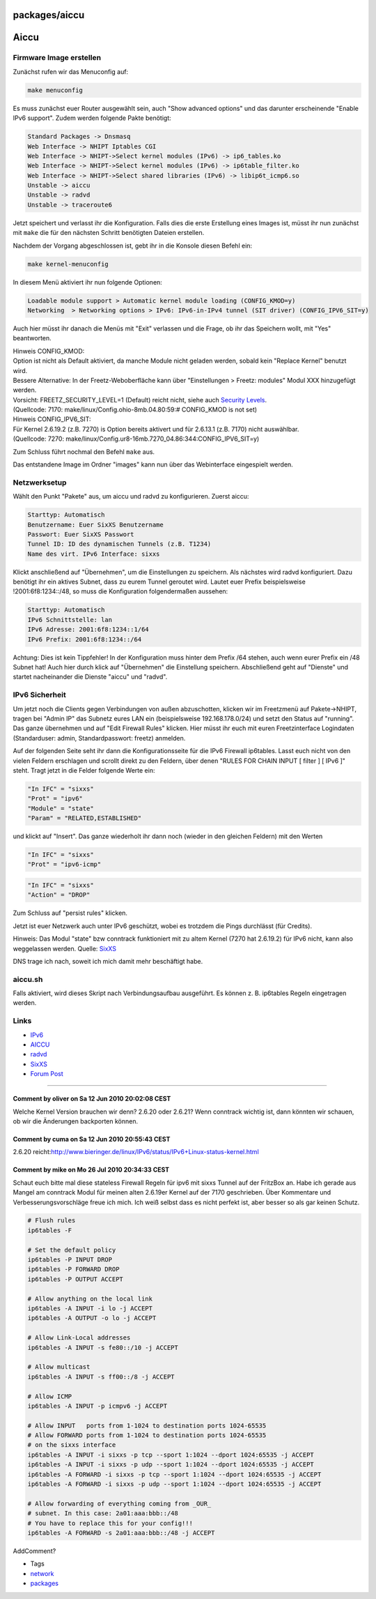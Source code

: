packages/aiccu
==============
.. _Aiccu:

Aiccu
=====

.. _FirmwareImageerstellen:

Firmware Image erstellen
------------------------

Zunächst rufen wir das Menuconfig auf:

.. code:: wiki

   make menuconfig

Es muss zunächst euer Router ausgewählt sein, auch "Show advanced
options" und das darunter erscheinende "Enable IPv6 support". Zudem
werden folgende Pakte benötigt:

.. code:: wiki

   Standard Packages -> Dnsmasq
   Web Interface -> NHIPT Iptables CGI
   Web Interface -> NHIPT->Select kernel modules (IPv6) -> ip6_tables.ko
   Web Interface -> NHIPT->Select kernel modules (IPv6) -> ip6table_filter.ko
   Web Interface -> NHIPT->Select shared libraries (IPv6) -> libip6t_icmp6.so
   Unstable -> aiccu
   Unstable -> radvd
   Unstable -> traceroute6

Jetzt speichert und verlasst ihr die Konfiguration. Falls dies die erste
Erstellung eines Images ist, müsst ihr nun zunächst mit ``make`` die für
den nächsten Schritt benötigten Dateien erstellen.

Nachdem der Vorgang abgeschlossen ist, gebt ihr in die Konsole diesen
Befehl ein:

.. code:: wiki

   make kernel-menuconfig

In diesem Menü aktiviert ihr nun folgende Optionen:

.. code:: wiki

   Loadable module support > Automatic kernel module loading (CONFIG_KMOD=y)
   Networking  > Networking options > IPv6: IPv6-in-IPv4 tunnel (SIT driver) (CONFIG_IPV6_SIT=y)

Auch hier müsst ihr danach die Menüs mit "Exit" verlassen und die Frage,
ob ihr das Speichern wollt, mit "Yes" beantworten.

| Hinweis CONFIG_KMOD:
| Option ist nicht als Default aktiviert, da manche Module nicht geladen
  werden, sobald kein "Replace Kernel" benutzt wird.
| Bessere Alternative: In der Freetz-Weboberfläche kann über
  "Einstellungen > Freetz: modules" Modul XXX hinzugefügt werden.
| Vorsicht: FREETZ_SECURITY_LEVEL=1 (Default) reicht nicht, siehe auch
  `Security
  Levels <../FAQ.en.html#Settingsarenotavailableatcurrentsecuritylevel>`__.
| (Quellcode: 7170: make/linux/Config.ohio-8mb.04.80:59:# CONFIG_KMOD is
  not set)

| Hinweis CONFIG_IPV6_SIT:
| Für Kernel 2.6.19.2 (z.B. 7270) is Option bereits aktivert und für
  2.6.13.1 (z.B. 7170) nicht auswählbar.
| (Quellcode: 7270:
  make/linux/Config.ur8-16mb.7270_04.86:344:CONFIG_IPV6_SIT=y)

Zum Schluss führt nochmal den Befehl ``make`` aus.

Das entstandene Image im Ordner "images" kann nun über das Webinterface
eingespielt werden.

.. _Netzwerksetup:

Netzwerksetup
-------------

Wählt den Punkt "Pakete" aus, um aiccu und radvd zu konfigurieren.
Zuerst aiccu:

.. code:: wiki

   Starttyp: Automatisch
   Benutzername: Euer SixXS Benutzername
   Passwort: Euer SixXS Passwort
   Tunnel ID: ID des dynamischen Tunnels (z.B. T1234)
   Name des virt. IPv6 Interface: sixxs

Klickt anschließend auf "Übernehmen", um die Einstellungen zu speichern.
Als nächstes wird radvd konfiguriert. Dazu benötigt ihr ein aktives
Subnet, dass zu eurem Tunnel geroutet wird. Lautet euer Prefix
beispielsweise !2001:6f8:1234::/48, so muss die Konfiguration
folgendermaßen aussehen:

.. code:: wiki

   Starttyp: Automatisch
   IPv6 Schnittstelle: lan
   IPv6 Adresse: 2001:6f8:1234::1/64
   IPv6 Prefix: 2001:6f8:1234::/64

Achtung: Dies ist kein Tippfehler! In der Konfiguration muss hinter dem
Prefix /64 stehen, auch wenn eurer Prefix ein /48 Subnet hat! Auch hier
durch klick auf "Übernehmen" die Einstellung speichern. Abschließend
geht auf "Dienste" und startet nacheinander die Dienste "aiccu" und
"radvd".

.. _IPv6Sicherheit:

IPv6 Sicherheit
---------------

Um jetzt noch die Clients gegen Verbindungen von außen abzuschotten,
klicken wir im Freetzmenü auf Pakete→NHIPT, tragen bei "Admin IP" das
Subnetz eures LAN ein (beispielsweise 192.168.178.0/24) und setzt den
Status auf "running". Das ganze übernehmen und auf "Edit Firewall Rules"
klicken. Hier müsst ihr euch mit euren Freetzinterface Logindaten
(Standarduser: admin, Standardpasswort: freetz) anmelden.

Auf der folgenden Seite seht ihr dann die Konfigurationsseite für die
IPv6 Firewall ip6tables. Lasst euch nicht von den vielen Feldern
erschlagen und scrollt direkt zu den Feldern, über denen "RULES FOR
CHAIN INPUT [ filter ] [ IPv6 ]" steht. Tragt jetzt in die Felder
folgende Werte ein:

.. code:: wiki

   "In IFC" = "sixxs"
   "Prot" = "ipv6"
   "Module" = "state"
   "Param" = "RELATED,ESTABLISHED"

und klickt auf "Insert". Das ganze wiederholt ihr dann noch (wieder in
den gleichen Feldern) mit den Werten

.. code:: wiki

   "In IFC" = "sixxs"
   "Prot" = "ipv6-icmp"

.. code:: wiki

   "In IFC" = "sixxs"
   "Action" = "DROP"

Zum Schluss auf "persist rules" klicken.

Jetzt ist euer Netzwerk auch unter IPv6 geschützt, wobei es trotzdem die
Pings durchlässt (für Credits).

Hinweis: Das Modul "state" bzw conntrack funktioniert mit zu altem
Kernel (7270 hat 2.6.19.2) für IPv6 nicht, kann also weggelassen werden.
Quelle: `​SixXS <http://www.sixxs.net/wiki/IPv6_Firewalling>`__

DNS trage ich nach, soweit ich mich damit mehr beschäftigt habe.

aiccu.sh
--------

Falls aktiviert, wird dieses Skript nach Verbindungsaufbau ausgeführt.
Es können z. B. ip6tables Regeln eingetragen werden.

.. _Links:

Links
-----

-  `​IPv6 <http://de.wikipedia.org/wiki/IPv6>`__
-  `​AICCU <http://en.wikipedia.org/wiki/AICCU>`__
-  `​radvd <http://en.wikipedia.org/wiki/Radvd>`__
-  `​SixXS <http://www.sixxs.net/>`__
-  `​Forum
   Post <http://www.ippf.eu/showpost.php?p=1488444&postcount=74>`__

--------------

.. _CommentbyoliveronSa12Jun201020:02:08CEST:

Comment by oliver on Sa 12 Jun 2010 20:02:08 CEST
^^^^^^^^^^^^^^^^^^^^^^^^^^^^^^^^^^^^^^^^^^^^^^^^^

Welche Kernel Version brauchen wir denn? 2.6.20 oder 2.6.21? Wenn
conntrack wichtig ist, dann könnten wir schauen, ob wir die Änderungen
backporten können.

.. _CommentbycumaonSa12Jun201020:55:43CEST:

Comment by cuma on Sa 12 Jun 2010 20:55:43 CEST
^^^^^^^^^^^^^^^^^^^^^^^^^^^^^^^^^^^^^^^^^^^^^^^

2.6.20 reicht:
`​http://www.bieringer.de/linux/IPv6/status/IPv6+Linux-status-kernel.html <http://www.bieringer.de/linux/IPv6/status/IPv6+Linux-status-kernel.html>`__

.. _CommentbymikeonMo26Jul201020:34:33CEST:

Comment by mike on Mo 26 Jul 2010 20:34:33 CEST
^^^^^^^^^^^^^^^^^^^^^^^^^^^^^^^^^^^^^^^^^^^^^^^

Schaut euch bitte mal diese stateless Firewall Regeln für ipv6 mit sixxs
Tunnel auf der FritzBox an. Habe ich gerade aus Mangel am conntrack
Modul für meinen alten 2.6.19er Kernel auf der 7170 geschrieben. Über
Kommentare und Verbesserungsvorschläge freue ich mich. Ich weiß selbst
dass es nicht perfekt ist, aber besser so als gar keinen Schutz.

.. code:: wiki

   # Flush rules
   ip6tables -F

   # Set the default policy
   ip6tables -P INPUT DROP
   ip6tables -P FORWARD DROP
   ip6tables -P OUTPUT ACCEPT

   # Allow anything on the local link
   ip6tables -A INPUT -i lo -j ACCEPT
   ip6tables -A OUTPUT -o lo -j ACCEPT

   # Allow Link-Local addresses
   ip6tables -A INPUT -s fe80::/10 -j ACCEPT

   # Allow multicast
   ip6tables -A INPUT -s ff00::/8 -j ACCEPT

   # Allow ICMP
   ip6tables -A INPUT -p icmpv6 -j ACCEPT

   # Allow INPUT   ports from 1-1024 to destination ports 1024-65535
   # Allow FORWARD ports from 1-1024 to destination ports 1024-65535
   # on the sixxs interface
   ip6tables -A INPUT -i sixxs -p tcp --sport 1:1024 --dport 1024:65535 -j ACCEPT
   ip6tables -A INPUT -i sixxs -p udp --sport 1:1024 --dport 1024:65535 -j ACCEPT
   ip6tables -A FORWARD -i sixxs -p tcp --sport 1:1024 --dport 1024:65535 -j ACCEPT
   ip6tables -A FORWARD -i sixxs -p udp --sport 1:1024 --dport 1024:65535 -j ACCEPT

   # Allow forwarding of everything coming from _OUR_
   # subnet. In this case: 2a01:aaa:bbb::/48
   # You have to replace this for your config!!!
   ip6tables -A FORWARD -s 2a01:aaa:bbb::/48 -j ACCEPT

AddComment?

-  Tags
-  `network </tags/network>`__
-  `packages <../packages.html>`__
